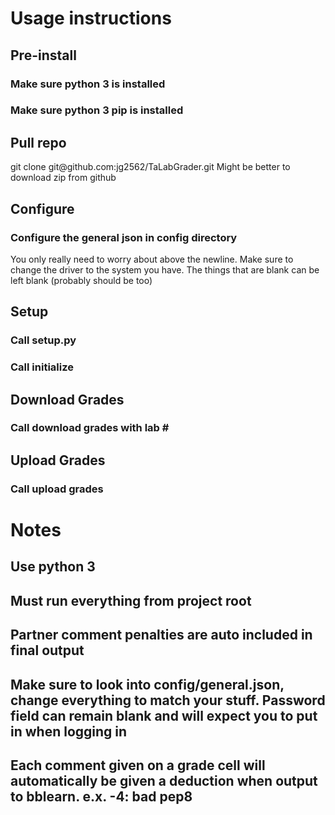 * Usage instructions
** Pre-install
*** Make sure python 3 is installed
*** Make sure python 3 pip is installed

** Pull repo
git clone git@github.com:jg2562/TaLabGrader.git
Might be better to download zip from github
** Configure
*** Configure the general json in config directory
You only really need to worry about above the newline.
Make sure to change the driver to the system you have.
The things that are blank can be left blank (probably should be too)
** Setup
*** Call setup.py
*** Call initialize
** Download Grades
*** Call download grades with lab #
** Upload Grades
*** Call upload grades

* Notes
** Use python 3
** Must run everything from project root
** Partner comment penalties are auto included in final output
** Make sure to look into config/general.json, change everything to match your stuff. Password field can remain blank and will expect you to put in when logging in
** Each comment given on a grade cell will automatically be given a deduction when output to bblearn. e.x.  -4: bad pep8
